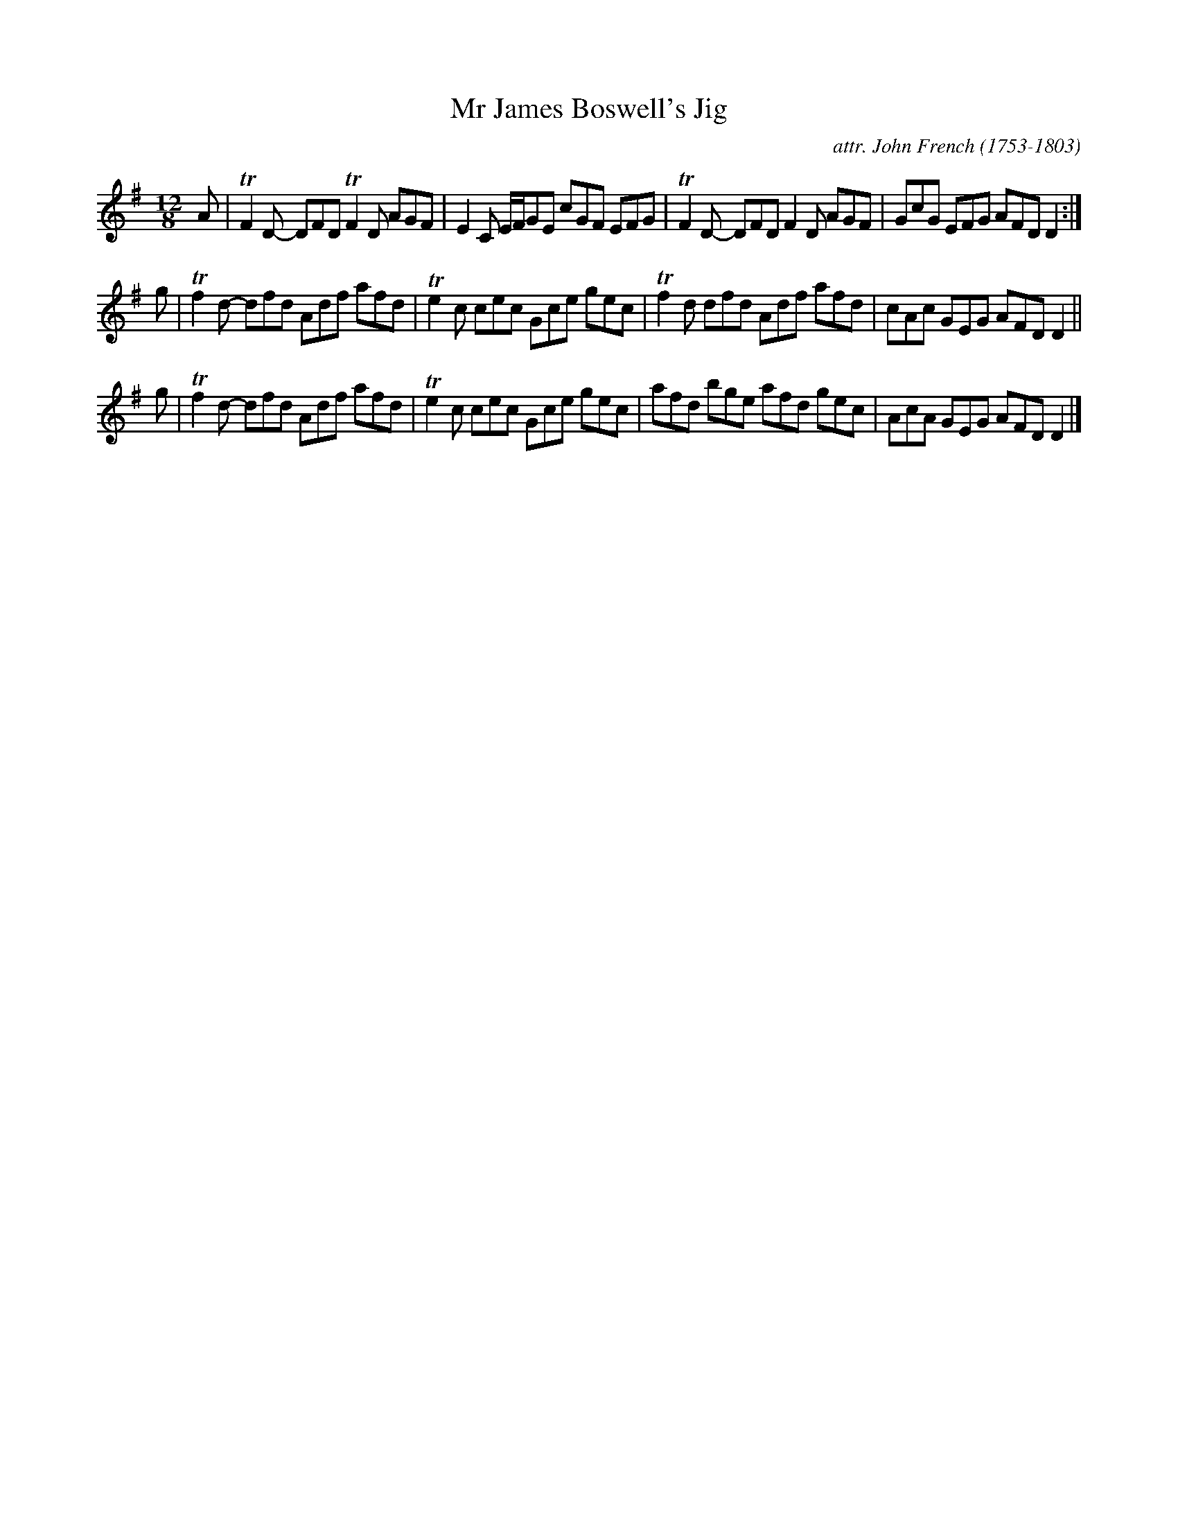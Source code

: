X: 072
T: Mr James Boswell's Jig
C: attr. John French (1753-1803)
R: jig
B: "John French Collection", John French ed. p.7 #2
S: http://www.heallan.com/french.asp
Z: 2012 John Chambers <jc:trillian.mit.edu>
M: 12/8
L: 1/8
K: Dmix
A | TF2D- DFD TF2D AGF | E2C E/F/GE cGF EFG | TF2D- DFD F2D AGF | GcG EFG AFD D2 :|
g | Tf2d- dfd  Adf afd | Te2c cec   Gce gec | Tf2d  dfd Adf afd | cAc GEG AFD D2 ||
g | Tf2d- dfd  Adf afd | Te2c cec   Gce gec |  afd  bge afd gec | AcA GEG AFD D2 |]
